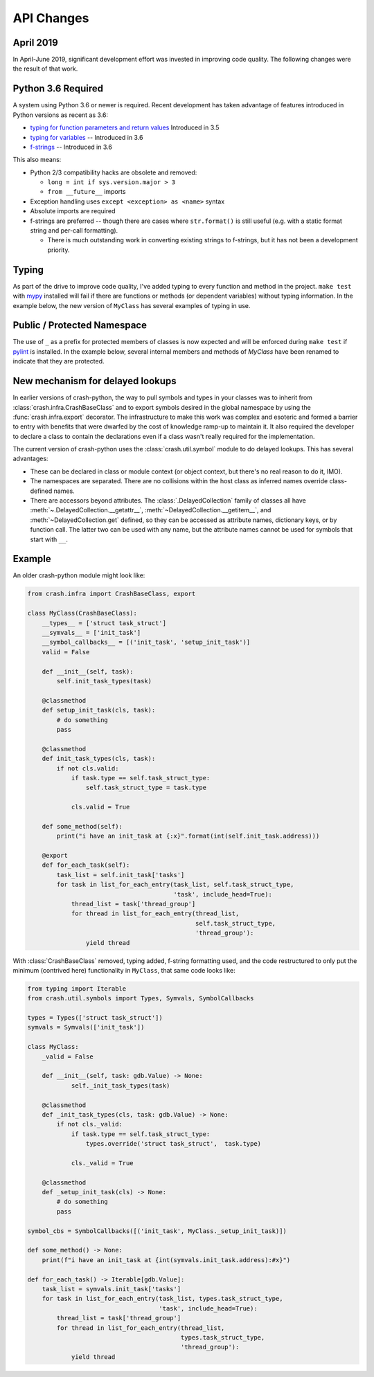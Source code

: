 API Changes
===========

April 2019
----------

In April-June 2019, significant development effort was invested in improving code quality.  The following changes were the result of that work.

Python 3.6 Required
-------------------

A system using Python 3.6 or newer is required.  Recent development has taken advantage of features introduced in Python versions as recent as 3.6:

- `typing for function parameters and return values <https://docs.python.org/3/library/typing.html>`_ Introduced in 3.5
- `typing for variables <https://docs.python.org/3/whatsnew/3.6.html#whatsnew36-pep526>`_ -- Introduced in 3.6
- `f-strings <https://docs.python.org/3/reference/lexical_analysis.html#f-strings>`_ -- Introduced in 3.6

This also means:

- Python 2/3 compatibility hacks are obsolete and removed:

  - ``long = int if sys.version.major > 3``
  - ``from __future__`` imports

- Exception handling uses ``except <exception> as <name>`` syntax

- Absolute imports are required

- f-strings are preferred -- though there are cases where ``str.format()`` is still useful (e.g. with a static format string and per-call formatting).

  - There is much outstanding work in converting existing strings to f-strings, but it has not been a development priority.

Typing
------

As part of the drive to improve code quality, I've added typing to every function and method in the project. ``make test`` with `mypy <http://mypy-lang.org/>`_ installed will fail if there are functions or methods (or dependent variables) without typing information.  In the example below, the new version of ``MyClass`` has several examples of typing in use.

Public / Protected Namespace
----------------------------

The use of ``_`` as a prefix for protected members of classes is now expected and will be enforced during ``make test`` if `pylint <https://www.pylint.org/>`_ is installed.  In the example below, several internal members and methods of `MyClass` have been renamed to indicate that they are
protected.

New mechanism for delayed lookups
---------------------------------

In earlier versions of crash-python, the way to pull symbols and types in your classes was to inherit from :class:`crash.infra.CrashBaseClass` and to export symbols desired in the global namespace by using the :func:`crash.infra.export` decorator.  The infrastructure to make this work was complex and esoteric and formed a barrier to entry with benefits that were dwarfed by the cost of knowledge ramp-up to maintain it. It also required the developer to declare a class to contain the declarations even if a class wasn't really required for the implementation.

The current version of crash-python uses the :class:`crash.util.symbol` module to do delayed lookups.  This has several advantages:

- These can be declared in class or module context (or object context, but there's no real reason to do it, IMO).

- The namespaces are separated.  There are no collisions within the host class as inferred names override class-defined names.

- There are accessors beyond attributes.  The :class:`.DelayedCollection` family of classes all have :meth:`~.DelayedCollection.__getattr__`, :meth:`~DelayedCollection.__getitem__`, and :meth:`~DelayedCollection.get` defined, so they can be accessed as attribute names, dictionary keys, or by function call.  The latter two can be used with any name, but the attribute names cannot be used for symbols that start with ``__``.

Example
-------

An older crash-python module might look like:

.. code-block:: py

    from crash.infra import CrashBaseClass, export

    class MyClass(CrashBaseClass):
        __types__ = ['struct task_struct']
        __symvals__ = ['init_task']
        __symbol_callbacks__ = [('init_task', 'setup_init_task')]
        valid = False

        def __init__(self, task):
            self.init_task_types(task)

        @classmethod
        def setup_init_task(cls, task):
            # do something
            pass

        @classmethod
        def init_task_types(cls, task):
            if not cls.valid:
                if task.type == self.task_struct_type:
                    self.task_struct_type = task.type

                cls.valid = True

        def some_method(self):
            print("i have an init_task at {:x}".format(int(self.init_task.address)))

        @export
        def for_each_task(self):
            task_list = self.init_task['tasks']
            for task in list_for_each_entry(task_list, self.task_struct_type,
                                            'task', include_head=True):
                thread_list = task['thread_group']
                for thread in list_for_each_entry(thread_list,
                                                  self.task_struct_type,
                                                  'thread_group'):
                    yield thread



With :class:`CrashBaseClass` removed, typing added, f-string formatting used, and the code restructured to only put the minimum (contrived here) functionality in ``MyClass``, that same code looks like:

.. code-block:: py

    from typing import Iterable
    from crash.util.symbols import Types, Symvals, SymbolCallbacks

    types = Types(['struct task_struct'])
    symvals = Symvals(['init_task'])

    class MyClass:
        _valid = False

        def __init__(self, task: gdb.Value) -> None:
                self._init_task_types(task)

        @classmethod
        def _init_task_types(cls, task: gdb.Value) -> None:
            if not cls._valid:
                if task.type == self.task_struct_type:
                    types.override('struct task_struct',  task.type)

                cls._valid = True

        @classmethod
        def _setup_init_task(cls) -> None:
            # do something
            pass

    symbol_cbs = SymbolCallbacks([('init_task', MyClass._setup_init_task)])

    def some_method() -> None:
        print(f"i have an init_task at {int(symvals.init_task.address):#x}")

    def for_each_task() -> Iterable[gdb.Value]:
        task_list = symvals.init_task['tasks']
        for task in list_for_each_entry(task_list, types.task_struct_type,
                                        'task', include_head=True):
            thread_list = task['thread_group']
            for thread in list_for_each_entry(thread_list,
                                              types.task_struct_type,
                                              'thread_group'):
                yield thread
